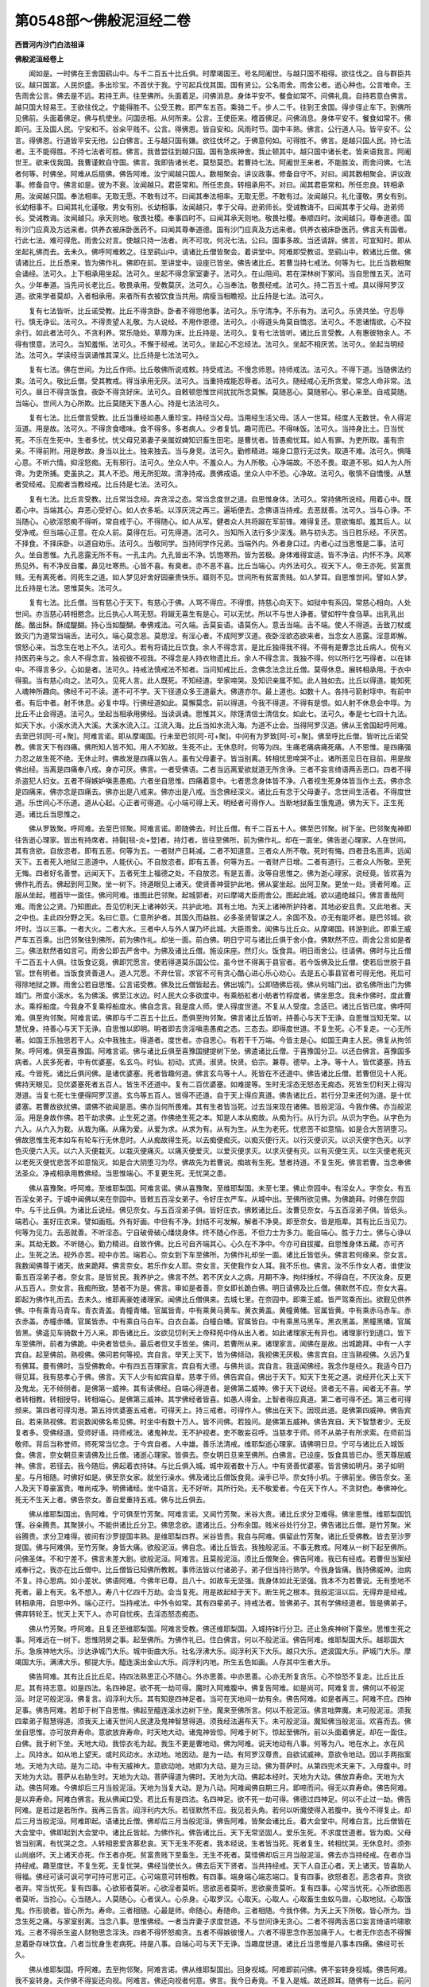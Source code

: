 第0548部～佛般泥洹经二卷
============================

**西晋河内沙门白法祖译**

**佛般泥洹经卷上**


　　闻如是。一时佛在王舍国鹞山中。与千二百五十比丘俱。时摩竭国王。号名阿阇世。与越只国不相得。欲往伐之。自与群臣共议。越只国富。人民炽盛。多出珍宝。不首伏于我。宁可起兵伐其国。国有贤公。公名雨舍。雨舍公者。逝心种也。公言唯命。王告雨舍公言。佛去是不远。若持王声。往至佛所。头面着足。问佛消息。身体平安不。餐食如常不。问佛礼竟。自持若意白佛言。越只国大轻易王。王欲往伐之。宁能得胜不。公受王教。即严车五百。乘骑二千。步人二千。往到王舍国。得步径止车下。到佛所见佛前。头面着佛足。佛与机使坐。问国丞相。从何所来。公言。王使臣来。稽首佛足。问佛消息。身体平安不。餐食如常不。佛即问。王及国人民。宁安和不。谷籴平贱不。公言。得佛恩。皆自安和。风雨时节。国中丰熟。佛言。公行道人马。皆平安不。公言。得佛恩。行道皆平安无他。公白佛言。王与越只国有嫌。欲往伐坏之。于佛意何如。可得胜不。佛言。是越只国人民。持七法者。王不能得胜。不持七法者可胜。佛言。我昔尝往到越只国。国有急疾神舍。我止顿其中。越只国中诸长老。皆来语我言。阿阇世王。欲来伐我国。我曹谨敕自守国。佛言。我即告诸长老。莫愁莫恐。若曹持七法。阿阇世王来者。不能胜汝。雨舍问佛。七法者何等。时佛坐。阿难从后扇佛。佛告阿难。汝宁闻越只国人。数相聚会。讲议政事。修备自守不。对曰。闻其数相聚会。讲议政事。修备自守。佛言如是。彼为不衰。汝闻越只。君臣常和。所任忠良。转相承用不。对曰。闻其君臣常和。所任忠良。转相承用。汝闻越只国。奉法相率。无取无愿。不敢有过不。曰闻其奉法相率。无取无愿。不敢有过。汝闻越只。礼化谨敬。男女有别。长幼相事不。曰闻其礼化谨敬。男女有别。长幼相事。汝闻越只。孝于父母。逊弟师长。受诫教诲不。曰闻其孝于父母。逊弟师长。受诫教诲。汝闻越只。承天则地。敬畏社稷。奉事四时不。曰闻耳承天则地。敬畏社稷。奉顺四时。汝闻越只。尊奉道德。国有沙门应真及方远来者。供养衣被床卧医药不。曰闻其尊奉道德。国有沙门应真及方远来者。供养衣被床卧医药。佛言夫有国者。行此七法。难可得危。雨舍公对言。使越只持一法者。尚不可攻。何况七法。公曰。国事多故。当还请辞。佛言。可宜知时。即从坐起礼佛而去。去未久。佛呼阿难敕之。往至鹞山中。请诸比丘僧皆聚会。着讲堂中。阿难即受教诏。至鹞山中。敕诸比丘僧。佛请诸比丘。比丘悉来。皆为佛作礼。佛即在前。至讲堂中。设座已皆坐。佛告诸比丘。若曹当持七戒法。何等为七。比丘当数相聚会诵经。法可久。上下相承用坐起。法可久。坐起不得念家室妻子。法可久。在山阻间。若在深林树下冢间。当自思惟五灭。法可久。少年奉道。当先问长老比丘。敬畏承用。受教莫厌。法可久。心当奉法。敬畏经戒。法可久。持二百五十戒。具以得阿罗汉道。欲来学者莫却。入者相承用。来者所有衣被饮食当共用。病瘦当相瞻视。比丘持是七法。法可久。

　　复有七法皆听。比丘诺受教。比丘不得贪卧。卧者不得思他事。法可久。乐守清净。不乐有为。法可久。乐贤共坐。守忍辱行。慎无诤讼。法可久。不得责望人礼敬。为人说经。不用作恩德。法可久。小得道头角莫自憍恣。法可久。不思诸情欲。心不投余行。如此者法可久。不贪利养。常乐隐处。草蓐为床。比丘持是。法可久。复有七法皆听。诸比丘言受教。人有惠彼物余人。不得有恨意。法可久。当知羞惭。法可久。不懈于经戒。法可久。坐起心不忘经法。法可久。坐起不相厌苦。法可久。坐起当明经法。法可久。学读经当讽诵惟其深义。比丘持是七法法可久。

　　复有七法。佛在世间。为比丘作师。比丘敬佛所说戒敕。持受戒法。不慢念师恩。持师戒法。法可久。不得下道。当随佛法约束。法可久。敬比丘僧。受其教戒。得当承用无厌。法可久。当重持戒能忍辱者。法可久。随经戒心无所贪爱。常念人命非常。法可久。昼日不得贪饭食。夜卧不得贪好床。法可久。自敕顿思惟世间扰扰所念莫懈。莫随恶心。莫随邪心。邪心来至。自戒莫随。当端心。世间人为心所欺。比丘莫随天下愚人心。持是七法法可久。

　　复有七法。比丘僧言受教。比丘当重经如愚人重珍宝。持经当父母。当用经生活父母。活人一世耳。经度人无数世。令人得泥洹道。用是故。法可久。不得贪食嗜味。食不得多。多者病人。少者复饥。趣可而已。不得味饭。法可久。当持身比土。日当忧死。不乐在生死中。生者多忧。忧父母兄弟妻子亲属奴婢知识畜生田宅。是曹忧者。皆愚痴忧耳。如人有罪。为吏所取。虽有宗亲。不得前附。用是秽故。身当以比土。独来独去。当与身竞。法可久。勤修精进。端身口意行无过失。取道不难。法可久。惧降心意。不听六情。抑淫怒痴。无有邪行。法可久。坐众人中。不羞众人。为人所敬。心净端故。不恐不畏。取道不邪。如人为人所谗。为吏所捕。吏虽执之。其人不恐。用无所犯故。清净持戒。畏佛戒语。坐众人中不恐。心净故。法可久。敬慎不自憍慢。从慧者受经戒。见痴者当教经戒。比丘持是七法。法可久。

　　复有七法。比丘言受教。比丘常当念经。弃贪淫之态。常当念度世之道。自思惟身体。法可久。常持佛所说经。用着心中。既着心中。当端其心。弃恶心受好心。如人衣多垢。以淳灰浣之再三。遍垢便去。念佛语当持戒。去恶就善。法可久。当与心诤。不当随心。心欲淫怒痴不得听。常自戒于心。不得随心。如人从军。健者众人共将踧在军前锋。难得复还。意欲悔却。羞其后人。以受净戒。但当端心正意。在众人前。莫得在后。可先得道。法可久。当知所入法行多少深浅。熟与初头志。当日胜乐经。不厌苦。不择食。不择床卧。以道自劝乐。法可久。当敬同学。当持同学作兄弟。当端外内。外者身口过。内者心过当思惟是二事。法可久。坐自思惟。九孔恶露无所不有。一孔主内。九孔皆出不净。饥饱寒热。皆为苦极。身体难得宜适。皆不净洁。内怀不净。风寒热见外。有不净反自覆。鼻见吐寒热。心皆不喜。有臭者。亦不恶不喜。比丘当端心。内外法可久。视天下人。帝王亦死。贫富贵贱。无有离死者。同死生之道。如人梦见好舍好园豪贵快乐。寤则不见。世间所有贫富贵贱。如人梦耳。自思惟世间。譬如人梦。比丘持是七法。思惟莫失。法可久。

　　复有七法。比丘僧。当有慈心于天下。有慈心于佛。人骂不得应。不得恨。持慈心向天下。如狱中有系囚。常慈心相向。人处世间。亦当慈心转相愍念。比丘执心人骂无怒。将踧无喜生有是心。可以无忧。所以不与世人诤者。譬如牸牛食刍草。出乳乳出酪。酪出酥。酥成醍醐。持心当如醍醐。奉佛戒法。可久端。舌莫妄语。语莫伤人。意舌当端。舌不端。使人不得道。舌致刀杖或致灭门为道常当端舌。法可久。端心莫念恶。莫思淫。有淫心者。不成阿罗汉道。夜卧淫欲态欲来者。当念女人恶露。淫意即解。恨怒心来。当念生在地上不久。法可久。若有将请比丘饮食。余人不得念言。是比丘独得我不得。不得有是曹念比丘病人。傥有义持医药来与之。余人不得念言。独视彼不视我。不得念是人持衣物遗比丘。余人不得念言。我独不得。何以所行乞丐得者。以在钵中。不得言多少。心如是者。法可久。持戒法慎戒法不知者。当问知戒比丘。念佛念法念比丘僧。莫得休息。展转相承用。于衣中得虱。当有慈心向之。法可久。见死人言。此人既死。不知经道。举家啼哭。及知识亲属不知。此人独如去。比丘以得道。能知死人魂神所趣向。佛经不可不读。道不可不学。天下径道众多王道最大。佛道亦尔。最上道也。如数十人。各持弓箭射埻中。有前中者。有后中者。射不休息。必复中埻。行佛经道如此。莫懈莫念。前以得道。今我不得道。不得有是恨。如人射不休息会中埻。为比丘不止会得道。法可久。坐起当相承用佛经。当读讽诵。思惟其义。除馑清信士清信女。如此七。法可久。奉是七七四十九法。如天下水。小溪水流入大溪。大溪水流入江。江流入海。比丘当如水流入海。为道不止会。当得阿罗汉道。佛从王舍国起呼阿难。去至巴邻[阿-可+聚]。阿难言诺。即从摩竭国。行未至巴邻[阿-可+聚]。中间有为罗致[阿-可+聚]。佛至呼比丘僧。皆听比丘诺受教。佛言天下有四痛。佛所知人皆不知。用人不知故。生死不止。无休息时。何等为四。生痛老痛病痛死痛。人不思惟。是四痛强力忍之故生死不绝。无休止时。佛故发是四痛以告人。虽有父母妻子。皆当别离。转相忧思啼哭不止。诸所恶见日在目前。用是故佛出经。当离是四痛奉八戒。身亦可厌。佛言。一者受佛语。二者当远离爱欲就道无所贪诤。三者不妄言绮语两舌恶口。四者不得杀盗犯人妇女。五者不得嫉妒嗔恚愚痴。六者坐自思惟。四痛着意中。七者思念身体皆不净。八者视生死身体皆当作土去。佛亦念是四痛来。佛亦念是四痛去。佛亦出是八戒来。佛亦出是八戒。当念佛经深义。诸比丘有念于父母妻子。念世间生活者。不得度世道。乐世间心不乐道。道从心起。心正者可得道。心小端可得上天。明经者可得作人。当断地狱畜生饿鬼道。佛为天下。正生死道。诸比丘当思惟之。

　　佛从罗致聚。呼阿难。去至巴邻聚。阿难言诺。即随佛去。时比丘僧。有千二百五十人。佛至巴邻聚。树下坐。巴邻聚鬼神即往告逝心理家。皆出有持席者。持毾[毯-炎+登]者。持灯者。皆往至佛所。前为佛作礼。却在一面坐。佛告逝心理家。人在世间。其有贪欲。自放恣者。即有五恶。何等为五。一者财产日耗减。二者不知道意。三者众人所不敬。死时有悔。四者丑名恶声。远闻天下。五者死入地狱三恶道中。人能伏心。不自放恣者。即有五善。何等为五。一者财产日增。二者有道行。三者众人所敬。至死无悔。四者好名善誉。远闻天下。五者死生上福德之处。不自放恣。有是五善。汝等自思惟之。佛为逝心理家。说经竟。皆欢喜为佛作礼而去。佛起到阿卫聚。坐一树下。持道眼见上诸天。使贤善神营护此地。佛从宴坐起。出阿卫聚。更坐一处。贤者阿难。正服从坐起。稽首毕一面住。佛问阿难。谁图此巴邻聚。起城郭者。对曰摩竭大臣雨舍公。图起此城。欲以遏绝越只。佛言善哉阿难。雨舍公之贤。乃知图此。吾见忉利天上诸神妙天。共护此地。其有土地。为天上诸神所护持者。其地必安且贵。又此地者。天之中也。主此四分野之天。名曰仁意。仁意所护者。其国久而益胜。必多圣贤智谋之人。余国不及。亦无有能坏者。是巴邻城。欲坏时。当以三事。一者大火。二者大水。三者中人与外人谋乃坏此城。大臣雨舍。闻佛与比丘众。从摩竭国。转游到此。即乘王威严车五百乘。出巴邻聚往到佛所。前为佛作礼。却坐一面。前白佛。明日宁可与诸比丘俱于舍小食。佛默然不应。雨舍公言如是者三。佛法默然者如言可。雨舍公即去严舍中。为佛及诸比丘僧。施设床座。然灯火。饭食具。明日雨舍公。往请佛。佛时与比丘僧千二百五十人俱。往饭食讫竟。佛即咒愿言。使若得道莫乐国公位。虽今世不得离于县官者。若今饭佛及比丘僧。使若后世脱于县官。世有明者。当饭食贤善道人。道人咒愿。不弃仕官。求官不可有贪心酷心进心乐心劝心。去是五心事县官者可得无他。死后可得除地狱之罪。雨舍公若自思惟。公言诺受教。佛及比丘僧皆起去。佛出城门。公即随佛后视。佛从何城门出。欲名佛所出门为佛城门。所度小溪水。名为佛溪。佛至江水边。时人民大众多欲度中。有乘舫舡者小舫者竹桴度者。佛坐思念。我未作佛时。度此曹水。乘桴船度。今我身不复乘桴船度水。佛自念言。我是度人师。使人得度世道。不复从人受度。念适已。诸比丘皆已度。佛呼阿难。俱至拘邻聚。阿难言诺。佛即与千二百五十比丘。悉俱至拘邻聚。佛言诸比丘皆听。持善心与天下无诤。自思惟当知无常。以慧忧身。持善心与天下无诤。自思惟以即明。明者即去贪淫嗔恚愚痴之态。三态去。即得度世道。不复生死。心不复走。一心无所著。如国王乐独思若干人。众中我独主。得道者。度世者。亦自思心。有若干千万端。今皆主是心。如国王典主人民。佛复从拘邻聚。呼阿难。俱至喜豫国。阿难言诺。佛与诸比丘俱至喜豫国揵提树下坐。佛遣诸比丘僧。于喜豫国分卫。以还白佛言。喜豫国多病者。人民多死者。中有优婆塞。名玄鸟。时仙。初动。式贤。淑贤。快贤。伯宗。兼尊。德举。上净。等十人。皆优婆塞。持五戒。今皆死。诸比丘俱问佛。是诸优婆塞。死者皆趣何道。佛言玄鸟等十人。死皆在不还道中。佛告诸比丘僧。若曹但见十人死。佛持天眼见。见优婆塞死者五百人。皆生不还道中。复有二百优婆塞。如难提等。生时无淫态无怒态无痴态。死皆生忉利天上得沟港道。当复七死七生便得阿罗汉道。玄鸟等五百人。皆得不还道。自于天上得应真道。佛告诸比丘。若行分卫来还何为道。是十优婆塞。若曹故欲扰佛。谓佛不欲闻是恶。佛亦当何所畏难。其有生者皆当死。过去当来现在诸佛。皆般泥洹。今我作佛。亦当般泥洹。用是身故作佛。若干劫求佛。止生死之道。作佛绝生死之本。知是人本从痴故。从痴为行。从行为识。从识为字色。从字色为六入。从六入为栽。从栽为痛。从痛为爱。从爱为求。从求为有。从有为生。从生为老死。忧悲苦不如意恼。如是合大苦阴堕习。佛故思惟生死本如车有轮车行无休息时。人从痴故得生死。以去痴便痴灭。以痴灭便行灭。以行灭便识灭。以识灭便字色灭。以字色灭便六入灭。以六入灭便栽灭。以栽灭便痛灭。以痛灭便爱灭。以爱灭便求灭。以求灭便有灭。以有灭便生灭。以生灭便老死灭以老死灭便忧悲苦不如意恼灭。如是合大阴堕习为尽。佛故先为若曹说。痴故有生死。慧者持道。不复生死。佛言若曹。当念奉佛法圣众。净戒相承用教佛经。当思惟端心。不复更生死。无忧哭之患。

　　佛从喜豫聚。呼阿难。至维耶梨国。阿难言诺。佛从喜豫聚。至维耶梨国。未至七里。佛止奈园中。有淫女人。字奈女。有五百淫女弟子。于城中闻佛以来在奈园中。皆敕五百淫女弟子。令好庄衣严车。从城中出。至佛所欲见佛。为佛跪拜。时佛在奈园中。与千比丘俱。为诸比丘说经。佛见奈女。与五百淫弟子俱。皆好庄衣。佛敕诸比丘。汝曹见奈女。与五百淫弟子俱。皆低头。端若心。虽好庄衣来。譬如画瓶。外有好画。中但有不净。封结不可发解。解者不净臭。即至奈女。皆是瓶辈。其有比丘当见力。何等为见力。去恶就善。不听淫态。宁自破骨破心燔烧身体。终不随心作恶。不但力士为多力。能自端心。胜于力士。佛与心诤以来。其劫无数。不听随心。勤力精进。自致作佛。比丘可自齐端其心。心久在不净中。今亦可自拔擢。自思惟身体五藏。亦可齐止。生死之法。视外亦苦。视中亦苦。端若心。奈女到下车至佛所。为佛作礼却坐一面。诸比丘皆低头。佛言若何缘来。奈女言。我数闻佛尊于诸天。故来跪拜。佛言奈女。若乐作女人耶。奈女言。天使我作女人耳。我不乐也。佛言。汝不乐作女人者。谁使汝畜五百淫弟子者。奈女言。是皆贫民。我养护之。佛言不然。若不厌女人之病。月期不净。拘绊捶杖。不得自在。不厌汝身。反更从五百人。奈女言。我痴所致。慧者不为是。佛言。审如是者善。奈女即长跪白佛。明日请佛及比丘僧。佛默然不应。奈女大喜。即起为佛作礼而去。去未久。维耶离豪姓诸理家。闻佛比丘僧俱来。去城七里。在奈园中。即乘王威。皆严驾乘而出。欲觐见供养佛。中有乘青马青车。青衣青盖。青幢青幡。官属皆青。中有乘黄马黄车。黄衣黄盖。黄幢黄幡。官属皆黄。中有乘赤马赤车。赤衣赤盖。赤幢赤幡。官属皆赤。中有乘白马白车。白衣白盖。白幢白幡。官属皆白。中有乘黑马黑车。黑衣黑盖。黑幢黑幡。官属皆黑。佛遥见车骑数十万人来。即告诸比丘。汝欲见忉利天上帝释苑中侍从出入者。如此诸理家无有异也。诸理家行到道口。皆下车至佛所。前者为佛跪。中央者皆低头。最后者但叉手皆坐。佛问。若曹所从来。诸理家言。闻佛在是故。出城跪拜。中有一人字宾自。起至佛前。熟视佛。佛问若何等视。宾自言。举天上天下。皆为佛倾动。我视佛无厌极。佛言宾自。庄当熟视佛。久远乃复有佛耳。曼有佛时。当受佛教命。中有四五百理家言。宾自有大德。与佛共谈。宾自言。我遥闻佛经。我念作是经久。我适今日乃得见耳。我有慈孝心于佛。佛言。天下人少有如宾自辈。慈孝于师。佛告宾自。佛出于天下。知天下生死之道。说经开化天上天下及鬼龙。无不倾侧者。是佛第一威神。其有读佛经。自端心得道者。是佛第二威神。佛于天下说经。贤者无不喜。闻者无不喜。学者转相教。转相授导。转相端心。是佛第三威神。其学佛经者皆喜。如愚人得金。上智者得应真道。第二者可得不还。第三者可得频来。第四者可得沟港。第五持优婆塞五戒者。可得天上。持三戒者。可得作人。佛出在天下。因现此道。是佛第四威神。佛告宾自。若来熟视佛。若说数闻佛名希见佛。时坐中有数十万人。皆不问佛。若独问。是佛第五威神。佛告宾自。天下智慧者少。无反复者多。受佛经道。受师好语。持师戒法。诸鬼神龙。无不护视者。吏不敢妄召呼。当慈孝于师。师不从弟子有所求索。在师前当敬师。背后当称誉师。师死常当忆念。于今宾自者。人中雄。善乐法清戒。维耶梨逝心理家。请佛明日旦。宁可与诸比丘入城饭食。佛言。奈女朝旦来请佛及比丘僧。诸逝心理家。皆俱去。奈女明日旦来至佛所。白佛言。已设座。饭食具皆已办。愿天尊屈威神。佛言。若径去。我今随后。佛起着衣持钵。与比丘俱入城。城中观者数十万人。中有贤善优婆塞。皆言佛如明月。弟子如明星。与月相随。时佛好如是。佛至奈女家。就坐行澡水。佛及诸比丘僧饭食竟。澡手已毕。奈女持小机。于佛前坐。佛告奈女。圣人及天下尊豪富贵。唯尚戒净。明佛诸经。坐中语言。无不好听。其所行处。无不敬爱者。今在天下作人。不贪财色。奉佛神化。死无不生天上者。佛告奈女。善自爱重持五戒。佛与比丘俱去。

　　佛从维耶梨国出。告阿难。宁可俱至竹芳聚。阿难言诺。又闻竹芳聚。米谷大贵。诸比丘求分卫难得。佛坐思惟。维耶梨国饥馑。谷籴腾贵。其聚狭小。不能供诸比丘分卫。佛思念欲。遣诸比丘。分布余国。贱米谷处行分卫。佛告诸比丘僧。是竹芳聚。米谷腾贵。求分卫难得。彼间有沙罗提国丰熟。是维耶梨四界。米谷皆贵。我自与阿难。俱留此竹芳聚。诸比丘受佛教。皆去至沙罗提国。佛与阿难俱。至竹芳聚。身皆大痛。欲般泥洹。佛自念。诸比丘皆去。我独般泥洹。不事无教戒。阿难从一树下起至佛所。问佛圣体。不和宁差不。佛言未差大剧。欲般泥洹。阿难言。且莫般泥洹。须比丘僧聚会。佛告阿难。我已有经戒。若曹但当案经戒奉行之。我亦在比丘僧中。比丘僧皆已知佛所教敕。事师法皆以付诸弟子。弟子但当持行熟学。今我身皆痛。我持佛威神。治病不复。持心思病。如小差状。佛语阿难。今佛年已尊。且八十。如故车无坚强。我身体如此无坚强。我本不为若曹说。无有堕地不死者。最上有天。名不想入。寿八十亿四千万劫。会当复死。用是故起经于天下。断生死之根本。我般泥洹以后。无得弃是经戒。转相承用。自思中外。端心正行。当持戒法。中外令如常。其有四辈弟子。持戒法者。皆佛弟子。其有学佛经道者。皆是佛弟子。佛弃转轮王。忧天上天下人。亦可自忧疾。去淫态怒态痴态。

　　佛从竹芳聚。呼阿难。且复还至维耶梨国。阿难言受教。佛还维耶梨国。入城持钵行分卫。还止急疾神树下露坐。思惟生死之事。阿难远在一树下。思惟阴房之事。起至佛所。为佛作礼已。住白佛言。何以不般泥洹。佛告阿难。维耶梨国大乐。越耶国大乐。急疾神地大乐。沙达诤城门大乐。城中街曲大乐。社名浮沸大乐。阎浮利天下大乐。越只大乐。遮波国大乐。萨城门大乐。摩竭国大乐。满沸大乐。郁提大乐。醯连溪出金山大乐。阎浮利内地。所生五色如画。人存其中生者大乐。

　　佛告阿难。其有比丘比丘尼。持四法熟思正心不随心。外亦思善。中亦思善。心亦无所复贪乐。心不惊恐不复走。比丘比丘尼。其有持志意。如是四法。名四神足。欲不死一劫可得。魔时入阿难腹中。佛复告阿难。如是尚可。阿难复言。佛何以不般泥洹。时足可般泥洹。佛复言。阎浮利大乐。其有知是四神足者。当可在天地间一劫有余。佛告阿难。如是者再三。阿难不应。四神足事。佛告阿难。若却于树下自思惟。佛起至醯连溪水边树下坐。魔来至佛所言。何以不般泥洹。佛言咄弊魔。未可般泥洹。须我四辈弟子黠慧得道。须我天上诸天世间人民逮及鬼神智慧得道。须我经法遍布天下。未可般泥洹。魔知佛当般泥洹。欢喜而去。佛坐自思惟。亦可放弃寿命。意欲放弃寿命。时天地大动。诸鬼神皆惊。阿难于树下。惊起至佛所。前以头面着佛足。却在一面住。白佛。我于树下坐。天地大动。我惊衣毛为起。我生不更是曹地动。佛为阿难。说天地动有八事。何等为八。地在水上。水在风上。风持水。如从地上望天。或时风动水。水动地。地因动。是为一动。有阿罗汉尊贵。自欲试威神。意欲令地动。因以手两指案地。天地为大动。是为二动。中有天威神大。意欲动地。地即为大动。是为三动。佛为菩萨时。从第四兜术天来下。入母腹中。时天地为大动。菩萨从右胁生时。天地为大动。菩萨得道为佛时。天地为大动。佛起本经时。天地为大动。佛放弃寿命。天地为大动。佛告阿难。今佛却后三月当般泥洹。天地为当复大动。是为八动。阿难闻佛自期三月。即啼而问。得无以弃寿命。佛告阿难。是以弃寿命。阿难白佛言。我从佛闻口受。若比丘有是四法。名四神足。欲不死一劫可得。佛德过四神足。何以不止过一劫。佛告阿难。是若过是若所作。我再三告言。阎浮利内大乐。若径默然不应。我见若头角。若何以听魔使得入若腹中。我今不得复止。却后三月当般泥洹。阿难即起。语诸比丘僧。佛却后三月当般泥洹。佛告阿难。皆聚会诸比丘。着大会堂中。阿难白言。比丘僧皆在大会堂中。佛即起到大会堂中。诸比丘皆起。为佛作礼。佛告诸比丘。天下无常坚固人。爱乐生死。不求度世道者。皆为痴。父母皆当别离。有忧哭之念。人转相恩爱贪慕悲哀。天下无生不死者。我本经说。生者皆当死。死者复生。转相忧哭。无休息时。须弥山尚崩坏。天上诸天亦死。作王者亦死。贫富贵贱下至畜生。无生不死者。莫怪佛却后三月当般泥洹。佛去亦当持经戒。在者亦当持经戒。趣至度世。不复生死。无复忧哭。佛经当使长久。佛去后天下贤者。当共持经戒。天下人自正心者。天上诸天。皆喜助人得福。佛经可读可讽可学可持可思可正。心可端意可转相教。有四事。端身端心端志端口。复有四事。欲怒者忍。恶念者弃。贪欲者弃。常当忧死。复有四事。心欲邪者莫听。心欲淫者莫听。思欲恶者莫听。思欲豪贵莫听。复有四事。心常当忧死。心所欲图恶者莫听。当捡心。心当随人。人莫随心。心者误人。心杀身。心取罗汉。心取天。心取人。心取畜生虫蚁鸟兽。心取地狱。心取饿鬼。作形貌者。皆心所为。寿命。三者相随。心最是师。命随心。寿随命。三者相随。今我作佛。为天上天下所敬。皆心所为。当念生死之痛。与家室别离。当念八事。思惟佛经。一者当弃妻子求度世道。不与世间诤无贪心。二者不得两舌恶口妄言绮语吟啸歌戏。三者不得杀生盗人财物思念淫泆。四者不得怀怒痴贪。五者不得嫉彼慢人。六者不得思念作恶加痛于人。七者无作恣态不得懈怠着卧存味饮食。八者当忧身生老病死。持是八事。自端心可与天下无诤。当趣度世道。诸比丘当思惟是八事本四痛。佛经可长久。

　　佛从维耶梨国。呼阿难。去至拘邻聚。阿难言诺。佛从维耶梨国出。回身视城。阿难即前问佛。佛不妄转身视城。佛告阿难。我不妄转身。夫作佛不得妄还向视。阿难言。佛还向视者何意。佛言。我今日寿竟。不复入是城。故还顾耳。随佛有一比丘。前问佛。于今不复还入是城中。佛言。我当般泥洹。不复还见维耶梨国。当至华氏乡土。佛至拘邻聚。聚中有园。名尸舍洹。佛皆呼诸比丘。今作心净洁坐自思惟。知生中慧者使心端。心端者淫怒痴态三态皆解。其比丘自说以断生死之根。得罗汉道。一心无所复忧。不复忧生死虽更苦得不生死之道。佛从拘邻聚。呼阿难。去至揵梨聚。阿难言诺。佛与比丘僧。俱至揵梨聚。从揵梨聚。佛呼阿难。俱至金聚。与比丘僧俱。佛告诸比丘。其有比丘。净心思心智心自思惟。其有智知经者。是慧心本。淫心怒心痴心皆灭去。三心清净。欲得度世道不难。以得罗汉道。诸淫怒痴皆消灭去。当自说已弃是三事。不复作生死之法。佛从金聚。呼阿难。且复至授手聚。阿难言诺。即与诸比丘俱。至授手聚。佛告比丘。净心思心智心。有净心意者。心即生。智心即生。智心即生开解。不念淫。不念怒。不复痴。心乃开解。比丘自说言。我所求皆得。因见罗汉道。佛从授手聚。呼阿难。去至掩满聚。阿难言诺。即与诸比丘俱。至掩满聚。佛告诸比丘僧。净心之法。思心智心。至无淫怒之态。得净心之道。思心智心。即生思心之道。净心智心。即开解智心之道。净心思心即明。人有褺与染者作色。褺布净洁。作色皆好。是褺净故。比丘有是三心。净心思心智心。净心为尸大。思心为三摩提。智心为崩慢若。尸大心者。不淫不怒不贪。三摩提者。摄心令不走。崩慢若者。心无爱欲。持佛经戒。如人有褺布。褺布有垢。人欲染作色。以着染中。色不明。比丘不定在净心思心智心。欲得道者难。坐心不解故。比丘心自解。坐思即见天上。具知人心所念。亦见地狱饿鬼畜生善恶所趣。如清水下有沙石。青黄白黑水中所有皆现。但水清故求度世道。如是心清净。譬如溪水。浊下沙石不见。亦不知水深浅。比丘心不净。不能得度世道。坐心浊故。佛从掩满聚。呼阿难。俱至喜豫聚。阿难言诺。即与诸比丘俱。至喜豫聚。佛告比丘。若有净心思心智心。师所教授。弟子当学。思师同不能入弟子心中。端弟子心。比丘当自净。心端是心。心端则得度世道。当自说已得度世道。断生死之根本。佛呼阿难。至华氏聚。阿难言诺。即与诸比丘俱。至华氏聚。佛告诸比丘。心有三垢。淫垢怒垢痴垢。持净心却淫垢。持思心却怒垢。持慧心却痴垢。比丘自说以得度世道。断是生死啼哭忧思之本。佛复从华氏聚。呼阿难。俱至夫延城。阿难言诺。即与诸比丘俱。至夫延城北树下坐。阿难坐边树下。精思内观。地大动。阿难起至佛所。白佛言。地何以大动。佛言。地动有四因缘。一动者地在水上。水在风上。下风动摇水。水动摇地。地因动。是为一动。其有阿罗汉。欲自试道。以手两指案地。地为动。是为二动。中有天威神大。意欲动地。地即为动。是为三动。佛不久当般泥洹。地当复大动。是为四动。阿难言。佛威神乃如是。佛般泥洹。地为大动。

　　佛告阿难。佛威神巍巍甚尊。明化无量。若欲知佛威神不。阿难言。愿欲闻知。佛言。我行遍诸天下。所至郡国中人民。知者来至佛所。佛身自变化。作其国邑衣服语言。我视其人民行何等法。知有何经戒。佛即益其经戒。其人民皆不知。我为谁亦不知。我从天上来地中出。人民大恭敬我。我化遍至诸国王所。国王问我言。卿为何等人。我言。是国中道人。国王问我。作何经。我言。欲问何等经。所问者我皆应答。国王所可喜者。我皆为广说已。我即化没去。不见国王。从后皆不知我为谁。我至诸逝心国。我亦化作逝心衣服语言。我问。若作何等经戒。我知子曹心。知子曹语言。我引经与教诫。便化没去。子曹皆从后思我。自相与语。是何等人。天鬼神乎。子曹皆不知我谁。我亦不道是佛。我行一天下。授经道遍已我上第一天上四天王所。我作天上衣服言语。我问天。若作何等经。天言。我不知经。我即为说经竟。便化没去。天亦不知我为谁。我复上第二忉利天上。化作忉利天上衣服语言。我问忉利天。若作何等经。忉利天言。不知经。我为说经竟。便化没去。天亦不知我为谁我复上第三盐天上。化作盐天上衣服语言。我问盐天。若作何等经。天言我不知经。我为说经。我复上第四兜术天上。化作其天上衣服语言。我问天作何等经。其天言。弥勒为我说经。我重复为说经。我复上至第五不憍乐天上。作其天上衣服语言。我问天若知经不。其天言不知经。我为说经化没去。天皆不知我为谁。我复上第六化应声天上。作其天上衣服语言。我问天若作何等经。天言不知经。我为说经。即复化没去。第六天从后。皆不知我为谁。我亦不语言是佛。我复上梵天。梵众天。梵辅天。大梵天。水行天。水微天。无量水天。水音天。约净天。遍净天。净明天。守妙天。近际天。快见天。无结爱天。诸天皆来视我。我悉问若宁知经不。中有知经者。有不知经者。我皆为说生死之道。说断生死根本之道。子曹所乐经者。我皆为说之。我效作天上衣服语言。余四天其天。皆不能语。我欲上者。其天不能应答我。第二十五名空慧天。第二十六天名识慧入。第二十七天名无所念慧入。第二十八天名不想入。佛言吾无所不见。唯泥洹最为乐。佛告阿难。佛威神不但能动地。二十八天皆为大动。佛但以正心所致。佛告阿难。我般泥洹后。阿难从佛口受闻经戒师法。阿难当道言。我从佛口闻是法。当为后比丘僧说之。阿难若不得藏匿佛经。极可列露。经中无所疑。我般泥洹已后。诸比丘当共持法。其有他比丘。妄欲作师法。其经中无禁戒者。弃勿持坏佛法。其有他比丘。妄增减佛经戒者。阿难若当言。我不从佛闻是经法。若何以妄增减佛经戒。比丘有不解佛经者。当问尊老比丘阿难。所见佛经戒。所从佛口闻者。为比丘僧说之。勿增减。其有欲增减经戒者。阿难若当正处。非法者弃勿用。阿难若当言。佛不出是语。当谓之言。若何以欲坏佛经戒。中有痴比丘。不解经戒者。当问尊老比丘。比丘不得怒。其有比丘。不了是经。中有比丘。知经戒。知佛所说。当往参问。其有比丘疑于经戒者。来问比丘僧。当说言。从其师闻。各自说其师名字。比丘说经戒者。不得疑言非是佛所戒敕。比丘僧皆在结经中。在中者用。在结经外。弃勿用疑。不解经戒者。当问何处有长老比丘明经戒者。当往问其经。问者不得言非是。其有疑者。阿难口解言。我从佛闻。不入结经中。长老比丘所不说弃勿用。诸比丘当处经戒。诸比丘处经戒之后。当共持。其有比丘。疑言是非真佛经。不乐经者。诸比丘当逐出之。天下禾中生草。草败禾实。人当诛拔草去之。禾乃成好实。比丘恶者。不乐经不持戒。坏败善比丘。诸比丘当共逐出。中有贤善比丘。好经戒。往诣比丘所。佛语诸比丘。所持所知所学。当授与比丘经戒。当言佛在时。于某国某县某聚某处。时与某比丘相随。说某经戒。持是经戒。不得呵言非佛。所语当转相教。转相承用。长幼当相捡押。无得以佛般泥洹去故。不相承用。相承用诸天人民。助喜皆得福。可使佛经长久。我般泥洹后。阿难当道。某处有明经持戒比丘。某新作比丘。当往长老明经比丘所。当从受经戒。新来比丘闻经戒不得言非持佛经戒。当相承用。比丘和持戒者。外有清信士清信女。闻比丘僧和持佛经戒。皆乐供养比丘僧饭食衣被病瘦与医药。佛经可长久。比丘僧和相承事。上下相捡押。天下人趣。地狱禽兽饿鬼道者。但坐相与不和故。趣是三道。诸比丘持经戒。当相和不得相形。笑言我智多。若智少。智多智少各自行。比丘和持佛经。可长久使天下人得福。天上诸天皆喜。不在经戒中者。弃在佛语中佛所说。比丘所受当奉行。佛告阿难。且复前至波旬国。阿难言诺。佛与比丘僧。从夫延国。至波旬国。止禅头国中。波旬国人民。名诸华。诸华人民。闻佛来止禅头国中。皆来出前。为佛作礼皆却坐。佛皆为说经。时有一人名淳。淳父字华氏。华氏子。时在坐中。诸人民皆去。淳独留须臾起持。绕佛三匝却叉手住白佛。明日宁可与诸比丘僧俱于舍饭食。佛默然不应。淳即前为佛作礼。绕佛三匝而去归家。为佛诸比丘。施座然灯火。明日淳来。白佛言以办。佛起持钵。与诸比丘俱。至淳家饭。比丘中。有一恶比丘。取所饮水器坏之。佛即知之。淳亦见之佛饭竟。淳取小机。于佛前坐白佛言。我欲问一事。天上天下。智无过于佛。天下为有几辈比丘。佛言有四辈。一者为道殊胜。二者解道能言。三者依道生活。四者为道作秽。何谓为道殊胜。所说道义。不可称量。能行大道。最胜无比。降心态度忧畏。为法御导世间。是辈沙门。为道殊胜。何谓解道能言。佛所贵第一说。又奉行无疑难。亦能为彼演说法句。是辈沙门。解道能言。何谓依道生活。念在自守。勤综学业。一向不回孜孜不倦。人法自覆。是辈沙门。为依道生活。何谓为道作秽。但作所乐。依恃种姓。专造浊行。致彼论议。不念佛言。亦不畏罪。是辈沙门。为道作秽。凡人间者。以为弟子在清白知。有善者有恶者。不可皆同以为一也。彼不善者。为善致谤毁。譬如禾中有草。草败禾实。天下人家有恶子。一子取家。一比丘恶。并败余比丘人。用比丘皆为恶。佛言人不用颜貌衣服为好。清净意端者。是乃为好。人不可妄相。佛告淳。若饭佛及比丘僧。死当生天上。知经者去淫心去怒心去痴心。不可用一人故非责众人也。

**佛般泥洹经卷下**


　　佛去淳家。呼阿难。去至鸠夷那竭国。阿难言诺。即与比丘僧。从华氏国。至鸠夷那竭国。佛道得病。下道止坐。呼阿难。阿难言诺。佛言。近是间有溪水。名鸠对。持钵往取水满钵来。我欲饮澡面。阿难即往。到溪水边。时有五百乘车。上流厉度水大浊。阿难即取浊水。持来白佛。溪上流有五百乘车。过水大浊。但可澡面澡足不可饮。是间更有一溪。名醯连。水大清。去是不远。可往取饮。佛即取浊水。澡面足。病即小差。时有华氏国人中大臣名胞罠。随道而来。遥见佛威神。形貌端正安静而坐。大臣胞罠。前趣佛。为佛作礼却坐。佛为说经。胞罠泪出。佛言。何等比丘。为若说经若闻经。何以故哭啼。胞罠言。有一人名罗迦盐。为我诵经。时我泪出。佛言。为若诵何等经。胞罠言。罗迦盐。坐树下自思惟身体。有五百乘车过。未久有一人问言。适有五百乘车过。宁闻车声不。答言我不闻。其人言近在是间。讻讻如是。何以不闻。答言忽然不闻。其人言。时比丘瞑耶。答言不瞑。人言何以不闻车声。答言我念道。自思惟身体五藏。人言车过如是。不闻车声。胞罠言。我于道中逢一人。为我说经。比丘罗迦盐持道深。不闻五百乘车声。我用是故啼。佛告胞罠。五百乘车声。何如雷声。胞罠言。正使千乘车声。不如雷声。佛告胞罠。我昔在优昙聚。坐思天下生死之根本。时天暴雨。雷电霹雳。杀四牛耕者兄弟二人。时有众人往观。有一人来到我所。前为我作礼。我问。是间何以聚人。其人言。属者霹雳。杀四牛兄弟二人。佛何以不闻。佛时瞑耶。佛言我不瞑。坐思道耳。其人言佛道深乃如是。不瞑而不闻霹雳声。佛思道甚深。其人亦即泪出。大臣胞罠言。佛道深乃如是。从今以往。当持佛经戒。胞罠即呼从者来。使归取黄金织成氎布一张来。我以上佛。从者即归取来。胞罠持上佛。白佛言。同知佛不用。当哀我为受之。佛即受之。胞罠为佛作礼而去。去未久。佛呼阿难。持金织成[疊*毛]布来。色大好正黄。阿难言。我侍佛二十余年。未曾见[疊*毛]好乃如是。佛言有是甚好。阿难言。佛今日面色。如是[疊*毛]色。佛告阿难。佛有是曹色者有两时。佛初得道为佛时。面色好如是。我今日夜半。当般泥洹面色好当复如是。佛复呼阿难。去至醯连溪水边。我欲洗浴身体。阿难言诺。佛独与阿难俱。至醯连溪水边。佛解衣。自取水灌浴。佛告阿难。朝华氏子淳家饭我。今日夜半。当般泥洹。若告淳言。佛从若饭已。夜半当般泥洹。若当欢喜。语淳莫啼哭。若一饭佛得五福。若饭佛。佛持若饭食。气力用般泥洹。淳得长寿。得端正。得富贵尊豪。得生天上。佛可敬。一饭佛得五福。阿难白佛。有一比丘。名栴檀。比丘急性喜骂。数斗诸比丘。佛般泥洹以后。我曹诸比丘。当云何共事佛经戒。佛语阿难。我般泥洹已。若曹莫复与语。诸比丘不与语。栴檀比丘。当思推怀重惭愧悔数斗诸比丘。佛告阿难。施床使北首。我背大痛欲卧。阿难即施床着枕。佛偃右胁卧。屈膝累脚。卧思无为之道。佛卧呼阿难。若知七意之事不。何等为七。一者有志。二者明经。三者不懈于经。四者不贪卧当喜经。五者政心。六者净心。七者视身中恶露。比丘有是七法。以自知得度世道。阿难。意念佛懈卧。佛告阿难。若意念佛懈卧耶。佛告阿难。人不懈于经。不懈于坐起欲作佛者。可得佛语已即起坐。时有一比丘名劫宾。来语阿难言。我欲问一事。阿难言。佛圣体不和且莫。佛即从里知比丘欲问事。佛告阿难。呼比丘来入。入与佛相见。佛言所欲问者当问。比丘言。佛有疾且置经不须复说。佛说七事者。我曹以闻当持佛且止莫说经。佛告比丘。我向卧阿难念佛。有懈堕之意。何以卧。我以是故起说七事。比丘言。佛是天上天下之尊。云何不从天请药。可使病愈。佛言如人舍宅。久故皆当坏。地续安如故。佛心安如地。身如故舍。心无病。但身有病耳。佛言忧七事忧身持戒比丘言。今佛当般泥洹有身病。何况凡人。比丘言。[燕*鳥]生子。怙父母得食以生活。今佛舍我曹般泥洹。我曹当依谁。世尊又曰。吾经不说。无生不死者。比丘当念持佛重戒比丘旋出。佛告阿难疾去为佛于盐呵沙。施床使北首。今日夜半。佛当般泥洹。阿难奉命。之彼施床床头北首毕。还白言。施床已竟。佛起至盐呵沙。得床猗右胁卧。有一比丘。名优和洹。当佛前立佛言无当吾前。阿难白言。自吾亲侍二十五年。未曾见比丘直自来进不问阿难。佛言是比丘。于彼诸天。最有威神。闻佛灭度故。直自前贪欲见佛。阿难问言。独是天知佛当灭度。复有余天。佛告阿难。从鸠夷那竭国境界。四百八十里中。头头相附。间不容针。皆是诸天。闻佛当灭度。悲哭且来。中有挽头发者。自裂衣者。塞心绝尸视者。哀云奈何。佛舍我曹。灭度永逝。何其疾乎。佛为大明。三界中眼。今般泥洹。三界眼灭。佛告阿难。吾本经不说。无生不死者。天地无不坏败者。愚人以天地为常。佛以为虚空。天地有成败。无不弃身者。善恶随身。父有过恶。子不获殃。子有过恶。父不获殃。各自生死。善恶殃咎。各随其身。阿难白佛言。佛灭度后。吾等葬佛身体法当云何。佛告阿难。汝默无忧。当有逝心理家。共忧吾身。阿难言。彼以何法。忧佛尊体。佛告阿难。葬法如飞行皇帝殡葬之法。佛复踰彼。阿难言葬圣帝法云何。佛告阿难。葬法用锦亵以缠身。劫波育十张。交缠其上。着假棺中。以泽香膏。灌劫波育上。其有好香。皆以着上。以梓薪樟薪旃薪。以盖覆棺。以薪着上下。蛇维讫毕。[僉*殳]舍利。于四交道。起塔立刹。以槃着上。悬缯鼓。华香燃灯。飞行皇帝葬法若斯。佛复胜之。佛说此时。阿难在后。慷慨啼以头拄床角。从后白言。灭度太疾。亡天下眼。四面郡国。诸比丘僧。闻佛欲灭度。啼哭且来。自相谓恐不见佛。比丘僧到。佛问比丘阿难所在乎。对曰。阿难近在床后角。低头哽噎。诸比丘流泪而言。世尊灭度。何其太疾。佛言吾本行诸墟聚豫告。若曹却九十日。当般泥洹。四辈弟子。在数千里外者悉至。佛告阿难。若莫悲哀。所以然者。若尽心侍佛。二十余年。慈仁于佛。敬身慎口。大孝于佛。过去佛侍者亦如阿难。当来佛侍者亦如阿难。若知佛意。若云某时可见。比丘比丘尼优婆塞优婆夷。某时不可见。所供饮食若言可食可饮可卧可起。常合佛意未尝失仪。某比丘某逝心。乐经不乐经。若所言皆诚。于佛最孝。啼哭何为。佛告诸比丘。听飞行皇帝有四难及之德。何谓四德。诸小国王。及诸逝心理家。并诸黎民。诣帝阙下。飞行皇帝皆见之。和心软教。为诸王说治国法。知足无求。逝心之行。清净为首。理家及民。出诣佛庙。听采沙门正真之化。归当修孝。随其所定。慈心赐之。诸王逝心理家庶民。靡不欣豫。称叹圣帝感动诸天。飞行皇帝有斯四德。阿难。比丘亦有四德。其有除馑男除馑女。清信士清信女之阿难所。从问经戒。阿难为具广陈演之。四辈弟子。靡不欣怿。退坐出去。寻涂称叹。斯谓阿难第一四德。复有四辈弟子。不解经奥。至阿难所。启质所疑阿难释结无不开解。闻者不厌出无不叹。斯谓阿难第二四德。四辈高德。睹阿难侍佛左侧无不吟咏。斯谓阿难第三四德。佛所说经。言无多少。阿难所闻。皆识讽诵。宣授四辈。一无增减。是为阿难第四四德。阿难白佛言。去是不远有郡国。舍卫国。沙枝国。栴波国。王舍国。波罗奈国。维耶梨国。斯诸大国。明义备悉。佛当灭度。何不于彼。既于小县。复处城外。薄聚鄙县。而般泥洹。佛告阿难。无云小聚。所以然者。惟昔往古鸠夷那竭。名鸠夷越王。国大乐时无疹病。米谷丰沃黎民炽盛。家有孝子。城东西长四百八十里。南北广二百八十里。其城七重。皆以焦墼累集作城。黄金白银琉璃水精。以着城壁。亦以四宝为瓦覆城。城高六丈四尺。上广二丈四尺。城中宝树。华光五色。行有三道。两边皆以四宝。瓦覆其上。两边居家舍宅。雕文刻镂。服如天上。琴瑟众乐。男女不杂。歌音以德。道乐益明。民无忧怖。心常欢喜。头上不饰明香远达。其圣王名曰大快见。号飞行皇帝。勒兵光世。都无齐双。相率以道。无违王法。民欲飞行念即身往。王有七宝。自然生。黄金飞轮。神力白象。绀色神马。明月珠。天玉女妻。主宝圣臣。典兵圣臣。王有四德。为小儿时。为太子时。即帝位时。捐国绝欲为沙门时。各八万四千岁。斯即大快见王一难及之德。饮食时化。体无长疾。寒温调适身意常安。斯二德。容观堂堂颜华绝世。微下帝释。以为不如。斯三德。普天率土民无巨细慈爱于王。犹至孝之子愿令亲安。王亦赤心慈爱众生。等之于子。贫给财宝。饥者饭之渴者饮之。穷老幼孤。令之合居为亲为子。屋舍车乘。疾济以药。斯谓四德。其国常闻十二种声。象声马声牛声车声螺声鼓声舞声歌声。诸弦乐声。诵仁义声。叹佛尊行声。黎民服饰。众宝织成。明月杂珠。璎珞光道。饮食伎乐。犹忉利天。居民欣乐。无日不喜。王欲出游。呼御车臣。臣名须达。敕之曰。令车徐行。吾久不见逝心理家。今欲见之。逝心理家。闻王当出。有持明月珠者。白珠碧珠。青珠珊瑚栴檀名香。辄贡圣王。王不欲受。皆稽首求哀。王乃受之。敕掌宝臣。倍顾其直。黎民巨细。亦以众宝华香散地。称寿无极。诸小国王。有八万四千。闻飞行皇帝欲布施。皆来翼从。至大殿所。帝欲与诸王俱升正殿。诸王辞曰。臣等诸国皆有宝殿。帝曰尔等小殿。未足以云。且观明殿。遂无敢升者。诸王各有宝车。车高十丈。皆有四轮。自下以上。悉是七宝。上施幢幡。色明相照。车驾六马。马皆飞行。时有一车驾。两骆象车。名俱罗竭。圣帝所乘矣。八万四千车皆在前导。至明殿所。殿名波罗沙檀。纵广四十里。以黄金白银琉璃水精墼为壁。亦以四宝为柱。黄金瓦。白银瓦。琉璃瓦。水精瓦。陛五十重。皆以黄金白银琉璃水精为陛。黄金梁。白银梁。琉璃梁。水精梁。黄金[木*沓]。白银[木*沓]。琉璃[木*沓]。水精[木*沓]。殿中有八万四千床。黄金床白银床。琉璃床水精床。黄金帐白银帐。琉璃帐水精帐。黄金织成。白银织成。琉璃织成水精织成。赤罽织成。皆以布床上。以天上降织成为枕。阿难。宫墙四重。黄金墙。白银墙。琉璃墙。水精墙。作四宝浴池。周匝四十里。黄金池白银陛。白银池黄金陛。琉璃池水精陛。水精池琉璃陛。池中自然。生四色莲华。青红紫白华。冬夏常生池中。外有香华树。殿下有四道。亦以四宝为步栏。栏各长二十里。殿陛之前。有四宝树。树高四十里。荫地亦尔。黄金树白银叶。白银树黄金叶。琉璃树水精叶。水精树琉璃叶。帝于殿下。自思惟。不宜上殿。辞让诸王。诸王皆不敢升。大快见。敕令近臣。请诸沙门逝心明经持戒者。先上殿。具设美食。重赐明宝。沙门逝心去。帝即深惟。寿命非常。与一侍人。俱升明殿曰。吾欲遣诸夫人伎女。傍臣诸王。各遣令去。帝坐黄金床。足蹈白银机。深自思念。淫泆之行。何益于己。愚人多贪不知其祸。吾今虽寿三十三万六千岁。夫盛有衰合会有离。身为朽种。会成灰土。斯四宝殿。孰能久保乎。曰吾一身耳。小屋足安。何用四十里殿八万四千床为。从黄金床至白银床。足蹈金机。惟人作意。必当清洁。贪嫉恚痴邪淫之心。以四非常灭令无余。睹世无常。吾焉得久。从白银床至琉璃床。足蹈水精机曰。吾后宫玉女。有八万四千人。各遣令去。用之为拘。女聚恶盛。当弃秽意。从琉璃床至水精床。足蹈琉璃机。重思天下。众事皆恶。唯无为快。除吾浊志。当求无为。今虽为飞行皇帝豪贵如斯。何润于身。侍者前白。诸玉女宝。问王处殿。何其稽久。皆欲进前。帝告侍者曰。敕掌宝臣。遣诸夫人。各归其家。着身众珍名宝。皆各自随。诸王群臣。天马宝象。皆遣令去。

　　大快见王。即升高观。遥闻众声。喧叫呼天。帝曰何声。侍者白言。天玉女声。诸王群臣。顿跄于地。举哀呼天。宝象天马。呼[口*睪]泪出。恋慕天王。靡不顿躃。帝曰持小机来。安置殿下。请玉女宝。诸王群寮。进诸象马宝车从者。第一嫡后就坐帝侧。帝更以女妹之爱。侍诸夫人。嫡后举手。指诸女宝曰。天女之容。韑韑光世。着身天服。世所希睹愿留微心。以副其意。宝象天马。马名桓青。白珠夜光众宝璎珞。奕奕光国。四方诸王。皆有圣人之明。虔奉称臣。孝顺慈忠。爱慕天王。快见王曰。吾世世有慈心。于世女人。更相嫉妒。殃恶流被。延及王身。惟斯重祸。吾欲远之。自今以往。若曹女等。皆我女妹。诸夫人皆举哀云。当奈何生离弃我去。皆脱身众饰。投之于地。嫡后自搣椎心悲哭呼云。天王吾当依谁。帝曰。人命致短。尔忧反长。身为朽器。死在无期。自今执心。尚沙门德。远女亲贤。唯道是尊。修身自忧。不能忧余。告诸王曰。命短忧长。当自爱身。无生不死当正心行。慈爱孝顺。荣难久保。诸王稽首。至诚辞曰。四天诸国。皆侍天王。常闻诸圣。咨嗟斯土。以为无喻。帝及群寮。无不神圣。国土珍宝。譬如天上。天王加哀。宜还圣思帝告诸王。人寿致短。忧俗反长。当自忧身。命在呼吸。无生不死。当去贪淫秽浊之行。帝起上殿。坐黄金床。持弘慈之心。向诸夫人。群寮诸王。庶民象马。十方勤苦者。悲心伤之。欲使知佛。从金床至银床。思无为之道。从银床至琉璃床。思慈哀之行。以济众生。从琉璃床至水精床。思大孝行。欲度无数劫之亲。自惟五藏九孔恶露。帝曰。吾昔尚得一病。如有竹索绞颈。木凿凿身。身为苦器。安足可恃乎。佛告阿难。飞行皇帝大快见者。吾身是也。王后寿终。升生梵天。谁知佛身。作飞行皇帝。修行正法。又有四德。七宝自然。从鸠夷那竭境界。长四百八十里。广二百八十里。皆在城中。吾前以七持身置此地中。今得断求。念空无相之定。绝生死之原。自今之后。不复作身也。

　　阿难汝往入城。告诸民云。今日夜半。佛当般泥洹。若等所疑。急诣决之。慎无后悔。长怀瞢瞢恨。佛在小聚。违于禀戒。阿难如教。民佥然曰。佛以何缘。处于小聚。灭度去乎。民皆顿地。叩头者搏颊者槌心刮面搣发。裂衣蹋地啼哭。呼当奈何。其王闻之。愕然曰。斯者何哀。王遣近臣问外何哀。民哽咽曰。阿难敕言。佛当灭度。心所疑结。令诣质之。以斯哀矣。臣还启云。阿难敕民。佛当般泥洹。令质所疑。以故哭耳。王即召太子阿晨。命之曰。尔诣佛所。稽首佛足。敬问消息。伏愿世尊。于正殿上。升泥洹道。无于小聚般泥洹也。太子白言。若世尊遂不尔翔。者当云何。王曰。受教疾还。太子到佛所。阿难白言。鸠夷国王遣太子来。未敢通之。佛言呼进。太子五体投地。稽首佛足。却长跪诺。王遣阿晨。稽首佛足。敬问消息。众生没渊。唯佛拯济。今当灭度。何其大疾。当于宫中。而于小聚。佛告阿晨。谢尔父王。吾往以说。昔为飞行皇帝。最后圣帝。名大快见。吾以七反以身丧。此并今为八。吾今道成。不复以身着斯地中。谢尔父王。抂苦太子。太子还宫。晻冥适至。太子见王。本末自陈。王愕然流涕。敕国黎民。率土皆往。受佛明法。王以人定时到佛所。与民十四万众俱住在外。王白阿难曰。吾与民十四万人。欲受佛戒。阿难向佛。具陈王意。世尊即曰。苦王及民。阿难白言。宁可遣王。佛言不可。当与相见。王与国中高德贤者俱进。皆以头面稽首佛足。却叉手立。时佛前无灯火。佛放顶中光。光照二千里。佛谢王及其臣民劳抂尔来。王稽首曰。佛有何诫。所当奉行。

　　佛言。吾告使者云。得佛说经。四十九岁。王国诸贤。皆自执行。王且还宫。吾今夜半当般泥洹。王及臣民莫不举哀。佛告王曰。吾闻有生无不衰丧。啼哭何为。怒伏猛心。上法天闺。远恶自爱。勤心修德亲贤。事来重思。无加卒暴。人命难得。当哀万姓。明者可责。愚者原赦。世多诸邪。自爱自庆。王及贤者。皆自退出。王去佛五里。所止屯住。国有耆年。字曰须拔。年百二十。时在城中。夜卧觉寤。见佛光明。照一城中。家无一人即出城。疾到佛所。向阿难曰。以吾启闻。吾有疑心于世尊。阿难曰。夜以且半。佛当善逝。且莫烦扰。须拔对曰。不可以闻乎。吾闻无数世乃有一佛耳。今诣质疑。而不以闻吾之所疑。唯佛而释。余莫能也。阿难曰。且止不须问矣。佛知须拔在外欲质所疑。呼阿难问。何以不启须拔疑事。阿难对曰。见夜且半。佛当灭度。惧其来入语言烦扰佛。今当弃三有欲界就无为道佛言。将须拔入有疑当问。阿难即将须拔入。须拔闻当入。其心喜踊。身皆为动。前以头面稽首佛足。佛见须拔年老息微。赐机使坐。佛问须拔。尔有何疑。对曰。佛为三界天中之天。神圣无量。至尊难双。开化导引四十九年。仙圣梵释。靡不稽首。吾有同志八人。有故龟氏。有无先氏。有志行氏。有白鹭子氏。有延寿氏。有计金樊氏。有多积愿氏。有尼揵子。彼八人智。无萤烛之明。善无沛生丝发之润。内怀三毒。外为欲走。坐作虚论。妄书非真不诣禀化将有缘乎。佛告须拔。子曹经意。与佛经违。为生死之路。求富贵之耶。吾道之志断求念空。不愿世荣淡泊无为。以斯为乐。须拔曰。何谓无为之道乎。佛言。灭有归本。不复生死。谓之无为也。若曹志趣。皆有八恶。何谓为八。祠祀鬼神。卜问虚杀。是为一。处家贪餮。不奉孝道。贪爱万邪。欲无舍止。是为二。两舌恶骂妄言绮语。未常陈善令愚去恶。是为三。杀盗淫泆。是为四。常怀怒心。不孝二亲。轻慢兄弟妻子九族。心邪行秽。无善劝导。常自憍大。欲人畏敬。是为五。昼夜怀邪。不畏法律。轻慢贤者。尊贵秽浊。远避真正。交随恶人。是为六。闻有贤智明经沙门梵志。豫怀憎嫉。虚伪作谤。是为七。不敬先祖尽孝于亲。弃贤明而反贼。毁仁正。不觉流俗秽浊可耻。斯谓八恶若自陈云。世尊说经。四十九载。有八人不诣禀化。子曹皆怀斯八恶。岂乐清化乎。正使来者。佛亦不受。须拔若心有斯八恶。慎无问佛。执斯八戒可得沟港频来不还应真。行斯八戒。当正尔心。乃为佛弟子。其有凡人。擅作师导教化之首。违斯八戒。皆是妖蛊。当远弃避。慎无听受。世尊曰。吾今于三界中。独言独步。莫有等双。尔之所疑。便问无嫌。须拔稽首。长跪而曰。诚如佛言。几亡吾身。又堕狂愚。世尊又曰。若解八戒未乎。对曰已解。重稽首曰。吾欲捐下贱之操。执沙门清净之行。世尊又曰。尔诚不。对曰。愿佛加哀。受我为沙门。须拔发自然堕地。袈裟着体。精心思教。霍然无想。一心清净。喻明月珠。即得应真道。重自思念。吾不能使吾师于前泥洹也。即时先佛。取泥洹道。

　　佛呼比丘入言。吾灭度后。其有世人。弃家去秽。欲作沙门。入比丘僧中。先试三月。知行高下。世有四辈人。一辈贫穷不能自活。欲为比丘。一辈负债无以偿之。欲作比丘。一辈在役当时无用。欲作比丘。一辈高士行净无秽。闻无数世乃有一佛。睹佛经典欣然心寤。捐家弃欲。不贪世荣。来作比丘。吾泥洹后。凡诸来者。观于志趣。视于坐起。采于语言。察于躇步。知于施行。善恶所趣。求道用心。精进乐不。三月审察。志高行净。可众乃用作比丘。身既作比丘。当选耆旧明于法律。为之作师。授其十戒。奉戒三年。兢兢不亏。众贤咸可当。授与二百五十戒。十戒为本。二百四十戒为礼仪。若曹后世。施行是法。天神地祇。靡不敬喜。佛所戒法。诸比丘熟思之。无得以佛般泥曰去。懈怠违法。佛之所行。弟子所思。长幼相奉。无为不孝。有不乐得道慕尊荣者。当读是经。求寿欲生天上者。读是经。佛之大要趣无为道。吾泥曰后。无得以佛去故言无所复怙。当怙经戒。吾泥曰后。转相承用。玩经奉戒。执二百五十戒。转相敬奉。犹孝事亲。耆年比丘。当教后嗣。犹吾在时。后进比丘。若得疾病。耆旧比丘。当有乃心消息占视。明教读教。喻诲以和顺。持佛戒。吾道可久。吾泥曰后贤者子贤者妇女。寻后思念。吾世有佛。有妙经典。佛于世始般泥洹日。子曹皆有至孝于佛。慈心于经。至其寿终。皆当升天。尔等无得以吾去故不奉经戒。慎无懈慢。诸比丘。尔等熟视佛颜色。佛不可复得起。却后十五亿七千六十万岁。乃复有佛耳。佛世难值经法难闻。众僧难值。唯佛难见也。阎浮提内有尊树王。名优昙钵。有实无华。优昙钵树。有金华者世乃有佛。吾正于今当般泥洹。尔曹于经有疑结者。及佛在时。当决所疑。今不释结。后莫转争曼。我在时急质所疑。阿难时在佛后。稽首白佛。自佛教化。诸比丘僧无疑结者。弟子自说。吾等无疑天中天。佛告比丘。夜已且半。勿复有声。佛起正坐。深思道原。弃是善恶。都及三界。年亦自至七十有九。惟断生死回流之渊。思惟深观。从四天王。上至不想入。从不想转还身中。自惟身中四大恶露。无一可珍。北首枕手猗右胁卧。屈膝累脚。便般泥曰。天地大动。诸天散华香。悲哭呼冤。法王灭度。吾等依谁。国王十四万众。躃身呼佛。众生长衰。当奈痛何。或有绝而复稣者。第二帝释。告诸天曰。佛常云生无不死者。尔等当念非常苦空非身之谛。莫复啼哭。第七天王亦奔下曰。佛光以冥。佛尚弃身。尔曹何望。啼哭躃身者。宁可复得乎。诸比丘有宛转地。啼哭且云。三界眼灭。何其疾乎。自今之后。世为长衰。有住哭者。息绝尸视者。中有深思。佛在常云。无生不死。啼哭为身何益明法哉。有一比丘。字阿那律。语阿难曰。止诸比丘。无使重哀。止王及臣民。止上诸天。莫复哀恸。阿难问曰。视上诸天。能有几人。曰周匝四百八十里中。比首相附。皆是尊天。以一小针于上投之。针不堕地。阿那律。上止诸天。诸天哀恸倍悲。阿那律语阿难曰。佛不使吾等棺敛。尔赴往告逝心理家。吾等自能殡敛。世尊有命。令逝心理家棺敛殡葬。无令有恨。阿难即往。至逝心理家所。如其事说。逝心理家举哀云。世尊灭度。吾等孤露。智士嗷嗷。唯恃世尊。某第五百人诣王讼曰。乞独殡葬。王曰。佛去众生孤露。和心无诤。必尽孝心。佛愍诸子。令得景福。王说斯事。无不哽噎。理家及民。举佛金床。还入王城。诸天以名宝盖。覆佛床上。幢幡导从。华香杂宝。其下如雪。十二种乐。皆从后作。天人龙鬼。莫不举哀。理家问曰。世尊在时。敕令殡葬棺殓。其法云何。阿难曰。佛在时云。如飞行皇帝法。佛复踰之。理家问曰。圣帝殡法。其则云何。曰。用新亵锦。牢缠身体。新劫波育。复以缠上。着假棺中。以泽香膏。灌令彻身。以盖覆上。栴檀香薪櫁香薪梓薪樟薪。着棺上下。四面高广。各三十丈。投火蛇维十二部乐。同时俱作。以好香华皆以散上。敛取舍利择去灰炭。以好香汁熟净洗之。着金罂中。以罂着金床上。当着宫中斋戒殿上。九十日讫。当于四交道。起塔立刹。悬缯施幡。华香作乐。飞行皇帝葬法如是。佛当胜之。诸逝心理家。挥泪曰诺必如明教。愿假七日。理家俱启王。吾等欲棺敛天尊圣体。愿王临之。王曰敬诺。理家俱举佛黄金床。却还从城西门入。于城中央至七日。得三十万众。皆共棺敛。民众皆持十二部乐。昼夜燃灯。灯火去城。面十二里。步步有之。第二帝释。将十万众。天人来下。持十二部天名乐来。华香众宝。悬在空中。去地三里。帝释独下。问阿那律。佛有何令。阿那律具以佛教告释。释曰。以具众宝伎乐华香葬具。吾欲殡葬。其宜可乎。答曰。吾当质之。阿那律具以释意向阿难说。阿难答曰。佛在时不有令乎诸天及王。无令棺敛。敕令逝心理家殡葬。谢诸梵释。愿明佛意即还。具以阿难意告诸天。诸天曰。吾上帝葬具。不如民间乎。答曰。斯何言与。世尊疏逝有重贵令。慎无相非。逝心理家即曰。举佛舍利床。欲从城西门入。床为不举。理家俱曰。床不动摇。从得出城乎。阿难问阿那律。床何以不摇。答曰。诸天欲得棺敛故。令床不举。阿那律曰。吾方上晓梵释诸天。即上告梵释曰。阿难谢诸天葬仪之趣。自是佛意。梵释诸天曰。吾等以持葬具来至此。宁可令吾等于床右面。国王黎民于床左也。伎乐华香。送世尊乎。答曰。吾当还报。阿那律还以天意具报阿难。阿难曰。欲棺敛者。上违佛教。为孝送者可。即报梵释。其事见听。诸天咸喜。皆下在佛金床右面。王及民众。在床左面。理家问曰。可举佛床出西城门去。阿难曰可。帝释前以手持床右面前足。梵王持床右面后足。阿难持床左面前足。国王持床左面后足。逝心理家。以缯缚床前两足。天人哀恸。共挽金床。诸天龙鬼神。散华杂宝名香伎乐幢幡华盖。各皆导从。王及黎民。供具亦尔。天人挽歌叹德于上。黎民绍之哀歌于下。天神鬼龙。帝王黎民。同时哀恸。槌心呼佛灭度如之。众生何怙。出西城门。趣周黎波檀殿。有大讲堂。以佛着堂上。逝心理家。如佛遗教。以亵锦缠身。劫波育千张。交缠其上。着假棺中。以泽香膏。灌令彻身。天盖覆上。理家俱举棺下殿。于其中庭。以栴檀香薪櫁香薪梓樟薪栴薪。高广三十丈。天神鬼龙。诸王人民。皆以华香散薪上。理家燃薪。火为不燃。问阿那律曰。火何缘燃之不燃。答曰。佛有耆旧弟子。名大迦葉。周行教化。今者来还。将弟子二千人。诸天无央数。欲完见佛。令火不燃。理家曰诺。教待迦葉。与四辈弟子各五百人。俱来于道止息。有异学者。名优为。从佛所来。持天华。华名曼陀勒。见大迦葉与弟子二千人相随。优为进为大迦葉。稽首揖让毕。迦葉问。子从何来。曰。吾从那竭国来。迦葉曰。识吾大师佛不。诺吾识之。灭度已来。今为七日。吾从彼得斯天神华也。时诸弟子。有未见谛者。闻佛灭度。靡不惊愕。躃踊捶心。宛转自灭。呼曰奈何。众生何怙。有见谛者。深存佛诫。世皆无常。恩爱犹幻。谁获长存者。众比丘中。有一比丘。年耆闇昧。不达圣意。见众比丘哀恸痛至。住止之曰。愿莫哀也。世尊在时。法戒重沓。此非法也。彼非义矣。持此行是无违无犯。今世尊逝。吾等自由不亦快乎。众比丘皆共非之。因共告天。天取老比丘。捐着众外。大迦葉敕诸比丘。使急就道。四辈弟子。天人无数。悲哭且行。俱到佛所。绕殿三匝头面着地。跄面奄土。吐血而绝者。迦葉熟视佛黄金棺。意自念曰。吾来晚矣。不及吾师。不知世尊头足所在。佛便应声。双出两足。迦葉即以头面着佛足。陈佛功德说偈言。

　　彼为不生老　　亦为不死

　　彼为不复会　　无有相逢憎

　　彼为不复令　　爱欲相别离

　　当为求方便　　令致得是处

　　彼为是五阴　　以毕不复受

　　亦不复为为　　有受是五阴

　　苦为以尽毕　　有本亦以除

　　当为求方便　　令致得是处

　　佛为断世间　　爱欲为以毕

　　便名为忍　　亦舍所世间恼

　　佛为自安　　亦致世间安隐

　　但当为叉手　　当为谦礼佛

　　佛为所说法　　为世间最明

　　佛为最见道　　安隐无所碍

　　亦为活天下　　令不复老死

　　当何为世间　　人不受佛恩

　　月为以出　　但为夜去冥

　　日为以出　　但为昼作明

　　电为以出　　但能照明云

　　佛明为以出　　令为明三界

　　一切所河　　为无过昆仑河

　　一切所大水　　为无过于海

　　一切星宿明　　月最为明

　　佛为世间　　天上天下最尊

　　佛为以度世　　为施福至今

　　佛为教诫行　　为至今分明

　　亦为至今　　为佛弟子受行

　　一切天亦人　　恭敬叉手行礼

　　迦葉赞毕。天神鬼龙。帝王黎民。皆礼佛足。众礼讫毕。足还入棺。天人鬼龙。见足还没。踰为哽噎。同时悲哭。哭毕迦葉与诸比丘。更相吊唁。逝心理家。放火蛇维。天散华香。皆云当奈众生为穷乎。佛光彻照第七梵天。十方幽隐。阴冥之处。生不相见。得佛光影。一时炳然。欣面谈曰。斯何明也。诸理家商。佛肌肉尽。即以香乳。浇火令灭。熟洗舍利。盛以金罂。佛内外衣。续在如故。所缠身劫波育为燋尽。取舍利罂。着金床上。以还入宫。顿止正殿。天人散华伎乐。绕城步步燃灯。灯满十二里地。阿难语阿那律。谢诸天龙。且各还居。天龙鬼神。各流泪云。亡三界之日月。世为长衰。临丧之绝当能几间。急逐吾等令去何为。答曰。民众扰扰。欲上华香。且宜暂还。以展民心。帝释问阿那律。何日当兴世尊宗庙乎。阿那律问阿难。阿难曰。却后九十日。当于四交道中立刹兴庙。诸天咸曰。待九十日。将有缘乎。阿那律曰。四辈弟子。其在远者。必当奔赴。以副其望也。诸天同时。头面着地。帝释处前。诸天翼从。绕殿三匝。悲哭而去。

　　比丘二万。留卫舍利。又谢国王。且自还宫。及群臣稽首于地悲哭。绕殿三匝还宫。敕诸夫人婇女。皆令奉戒毕九十日。逝心理家齐肃亦尔。四远皆闻佛以灭度。鸠夷国四辈弟子。皆赍华香。悲哭塞路绕殿三匝。稽首于地。顿跄哀恸呼当奈何。千里内王。皆从太子。千里外者。遣其太子。率从臣民。皆诣佛所。绕殿哀恸华香供养。先至先退。后至后退。诸比丘俱问阿难。葬法云何。答曰当东出。去城三十里。彼土有乡。乡名卫致。有四衢峙刹立庙。以玉作墼。墼之纵广其方三尺。塔纵广丈五尺矣。舍利金罂。正着中央。兴塔树刹。高悬缯幡。烧香燃灯。净扫散华。十二部乐。朝夕供养。逝心理家。当共成塔。释梵鬼龙。王及臣民。送佛舍利。理家敬诺。如阿难教。

　　大迦葉及诸罗汉。与阿那律共议。斯三十万众。并王臣民。终当生兜术天上弥勒所。弥勒成佛。第一说经。九十六亿比丘得罗汉。弥勒当为众生说经云。斯诸神通皆是释迦文佛。时作塔者。悬缯烧香燃灯。执行佛戒。皆清信士清信女也。大迦葉与阿难及诸应真共议。鸠夷国王。寿终当趣何道。大迦葉言。斯王寿终。当生十二水微天上。后弥勒来下作佛时。当字须达。为弥勒兴造宫殿。讲受道堂。喻闻物精舍。孤独聚园。衣食疾药。供比丘僧。阿难问大迦葉。鸠夷国王。何以不于弥勒佛所取应真道。大迦葉曰。斯王欲心。未厌生老病死忧悲之苦故。不取应真道矣。迦葉语阿难。其有不厌生死患者。终不得道。阿难答曰。吾久厌之。何以不得道乎。大迦葉曰。尔但执戒。不惟内外身身之恶转流生死但以食故。边境八国。闻佛灭度。舍利在鸠夷国中。皆发兵来。索舍利分。鸠夷国王曰。佛在吾国。今者灭度。吾当供养。远苦抂顾。舍利不可得。八王答曰。吾等叉手。索舍利分。了不与我必当以命抵取之耳天帝见八王共诤。欲得舍利还国供养。化为梵志。自名屯屈。叉手前晓八国王曰。听吾一言。惟佛在时。诸王奉尊教常慈惠。夫为民主。无宜有诤。当行四等。分佛舍利。令诸国土。皆有宗庙。开民盲冥。令知有佛。以为宗绪使得景福。天神鬼龙诸王黎民。佥曰善哉屯屈。普施众生福田也。共请屯屈作平八分。屯屈自以天上金罂。中以石蜜涂里成量舍利。各与一罂。诸王得之。悲喜交集。皆以香华悬缯杂彩烧香燃灯朝夕作乐屯屈长跪乞罂中余着蜜。舍利吾欲立庙。诸王惠之遂入罂。道士名曰桓违。从王索舍利。王曰已分不可复得唯有焦炭。便自往取。道士取炭。香华供养复有遮迦竭人。来索舍利。曰已分唯有余灰。可自往取即复取灰。奉九十日。

　　大迦葉。阿那律。迦旃延共议。阿难随佛最久于佛独亲。佛所教化。施为弘摸。阿难贯心无微不照。可受阿难法律。委曲载之竹帛比丘僧议。阿难白衣。恐有贪心。隐藏妙语。不肯尽宣。比丘僧曰。当诡取之设一高座处。诸圣上会。以比丘僧。以慈诘问三上下。因问经要。可得诚实。鸠夷国王。立佛宗庙。精房禅室。凡有三千。诸比丘处其中。诵经坐禅。王遣大臣。臣名摩南。将兵三千。宿卫佛庙。大迦葉与阿那律。共报比丘僧。佛经结律。名四阿含。阿难从佛。独为亲密。佛以众生淫泆无度。作一阿含。凶怒悖逆。作一阿含。愚冥远正作一阿含。不孝二亲。远贤不宗受佛恩。不惟上报。作一阿含。沙门众曰。唯阿难知夫。四阿含。当由阿难出。大迦葉曰。阿难白衣。恐有贪意。不尽出经。众比丘曰。可以前事诘责阿难。当上阿难着于高床。诸贤者众自下问经。佥曰善哉诚合大宜直事沙门即会圣众。逐阿难出。圣众皆坐。复命阿难令疾进。进为圣众稽首作礼。得应真者。皆坐如旧。未得者皆起。直事沙门。令之升坐中央高座。阿难辞曰。非吾座也。圣众佥曰。以佛经故尊尔于彼从尔受佛之上法。阿难乃坐。贤众问之。尔有七过。宁知之乎。世尊在时云。阎浮提之内大乐。尔默然。为直事沙门呼阿难。阿难即对曰。佛为无上正真圣尊。将不得自在耶。当须吾言乎。设佛在世一劫之间。弥勒至尊。从得作佛圣众默然阿难无惧。众圣佥曰。且还复坐。知子宣法。与众所闻正法同。不如斯三上。阿难复三下之。阿难复上言。伊焰摩须檀。伊焰摩须檀者。吾从佛闻诸比丘僧。闻阿难法言。伊焰摩须。檀吾从佛闻。咸哽噎云何。当奈此何。佛适处世而今更云吾从佛闻说如是。天神鬼龙。帝王臣民。四辈弟子。莫不举哀。大迦葉贤圣众选罗汉得四十人。从阿难得四阿含。一阿含者六十疋素。写经未竟。佛宗庙中。自然生四名树。一树字迦栴。一树字迦比延。一树字阿货。一树字尼拘类。比丘僧言。吾等慈心写四阿含。自然生四神妙之树。四阿含佛之道树也。因相约束。受比丘僧。二百五十清净明戒。比丘尼戒五百事。优婆塞戒有五。优婆夷戒有十。写经竟诸比丘僧各行经戒。转相教化千岁。千岁之中有持戒者。应在第四弥勒佛所。弥勒世尊。当为天说经法言。今之会众。皆是释迦文佛时持戒者。来曾斯上。弥勒佛言。尔曹勤心加于精进。行难备悉。多少持之。佛泥曰后。作八宗庙。第九瓶塔。第十炭塔。第十一灰塔。经曰佛以四月八日生。八日弃国八日得道八日灭度。以沸星时。去家学道。以沸星时得道。以沸星时。般泥曰。草木复更华叶。举国树木皆更茂盛。佛般泥曰去。三界天中天。光明以灭。一切十方。皆自归于佛。

　　从佛般泥洹。到永兴七年二月十一日。凡已八百八十七年余。七月十有一日。至今丙戍岁。合为九百一十五年。是比丘康日所记也。又至庆历六年丙戍岁。共计一千九百九十四年。

